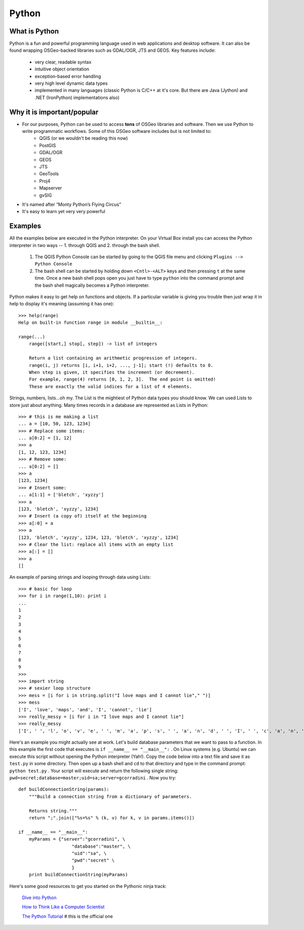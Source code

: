 ======
Python
======

What is Python
--------------

Python is a fun and powerful programming language used in web applications and desktop software. It can also be found wrapping OSGeo-backed libraries such as GDAL/OGR, JTS and GEOS. Key features include:

    * very clear, readable syntax
    * intuitive object orientation
    * exception-based error handling
    * very high level dynamic data types
    * implemented in many languages (classic Python is C/C++ at it's core. But there are Java (Jython) and .NET (IronPython) implementations also)

Why it is important/popular
---------------------------

* For our purposes, Python can be used to access \  **tons** \ of OSGeo libraries and software. Then we use Python to write programmatic workflows. Some of this OSGeo software includes but is not limited to:
    - QGIS (or we wouldn't be reading this now)
    - PostGIS
    - GDAL/OGR
    - GEOS
    - JTS
    - GeoTools
    - Proj4
    - Mapserver
    - gvSIG

* It's named after “Monty Python’s Flying Circus”

* It's easy to learn yet very very powerful

Examples
-----------
All the examples below are executed in the Python interpreter. On your Virtual Box install you can access the Python interpreter in two ways -- 1. through QGIS and 2. through the bash shell.

    1. The QGIS Python Console can be started by going to the QGIS file menu and clicking\  ``Plugins --> Python Console`` \
    
    2. The bash shell can be started by holding down\  ``<Cntl>-<ALT>`` \keys and then pressing\  ``t`` \at the same time. Once a new bash shell pops open you just have to type\  ``python`` \into the command prompt and the bash shell magically becomes a Python interpreter. 

Python makes it easy to get help on functions and objects. If a particular variable is giving you trouble then just wrap it in help to display it's meaning (assuming it has one)::

    >>> help(range)
    Help on built-in function range in module __builtin__:

    range(...)
        range([start,] stop[, step]) -> list of integers
        
        Return a list containing an arithmetic progression of integers.
        range(i, j) returns [i, i+1, i+2, ..., j-1]; start (!) defaults to 0.
        When step is given, it specifies the increment (or decrement).
        For example, range(4) returns [0, 1, 2, 3].  The end point is omitted!
        These are exactly the valid indices for a list of 4 elements.


Strings, numbers, lists...oh my. The List is the mightiest of Python data types you should know. We can used Lists to store just about anything. Many times records in a database are represented as Lists in Python::
    
    >>> # this is me making a list
    ... a = [10, 50, 123, 1234]
    >>> # Replace some items:
    ... a[0:2] = [1, 12]
    >>> a
    [1, 12, 123, 1234]
    >>> # Remove some:
    ... a[0:2] = []
    >>> a
    [123, 1234]
    >>> # Insert some:
    ... a[1:1] = ['bletch', 'xyzzy']
    >>> a
    [123, 'bletch', 'xyzzy', 1234]
    >>> # Insert (a copy of) itself at the beginning
    >>> a[:0] = a
    >>> a
    [123, 'bletch', 'xyzzy', 1234, 123, 'bletch', 'xyzzy', 1234]
    >>> # Clear the list: replace all items with an empty list
    >>> a[:] = []
    >>> a
    []


An example of parsing strings and looping through data using Lists::

    >>> # basic for loop
    >>> for i in range(1,10): print i
    ... 
    1
    2
    3
    4
    5
    6
    7
    8
    9
    >>> 
    >>> import string
    >>> # sexier loop structure 
    >>> mess = [i for i in string.split("I love maps and I cannot lie"," ")]
    >>> mess
    ['I', 'love', 'maps', 'and', 'I', 'cannot', 'lie']
    >>> really_messy = [i for i in "I love maps and I cannot lie"]
    >>> really_messy
    ['I', ' ', 'l', 'o', 'v', 'e', ' ', 'm', 'a', 'p', 's', ' ', 'a', 'n', 'd', ' ', 'I', ' ', 'c', 'a', 'n', 'n', 'o', 't', ' ', 'l', 'i', 'e']
 

Here's an example you might actually see at work. Let's build database parameters that we want to pass to a function. In this example the first code that executes is\  ``if __name__ == "__main__":`` \. On Linux systems (e.g. Ubuntu) we can execute this script without opening the Python interpreter (Yah!). Copy the code below into a text file and save it as\  ``test.py`` \in some directory. Then open up a bash shell and\  ``cd`` \to that directory and type in the command prompt:\  ``python test.py`` \. Your script will execute and return the following single string:\  ``pwd=secret;database=master;uid=sa;server=gcorradini`` \. Now you try::

    def buildConnectionString(params):
        """Build a connection string from a dictionary of parameters.

        Returns string."""
        return ";".join(["%s=%s" % (k, v) for k, v in params.items()])

    if __name__ == "__main__": 
        myParams = {"server":"gcorradini", \
                        "database":"master", \
                        "uid":"sa", \
                        "pwd":"secret" \
                        }
        print buildConnectionString(myParams)


Here's some good resources to get you started on the Pythonic ninja track:

    `Dive into Python <http://diveintopython.org/toc/index.html>`_

    `How to Think Like a Computer Scientist <http://greenteapress.com/thinkpython/html/index.html>`_

    `The Python Tutorial <http://docs.python.org/tutorial/>`_ \# this is the official one


    

